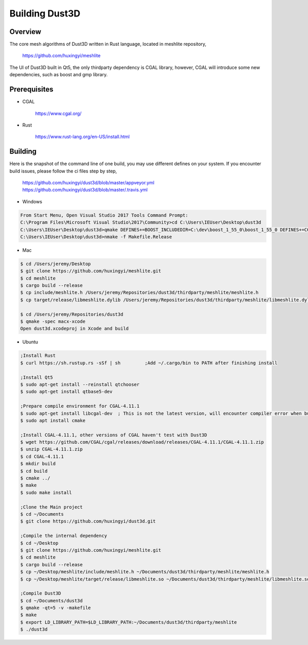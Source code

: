 Building Dust3D
-------------------

Overview
==========
The core mesh algorithms of Dust3D written in Rust language, located in meshlite repository,

    https://github.com/huxingyi/meshlite

The UI of Dust3D built in Qt5, the only thirdparty dependency is CGAL library, however, CGAL will introduce some new dependencies, such as boost and gmp library.

Prerequisites
===============
* CGAL

    https://www.cgal.org/

* Rust

    https://www.rust-lang.org/en-US/install.html


Building
==========

Here is the snapshot of the command line of one build, you may use different defines on your system. If you encounter build issues, please follow the ci files step by step,

    https://github.com/huxingyi/dust3d/blob/master/appveyor.yml
    https://github.com/huxingyi/dust3d/blob/master/.travis.yml

* Windows

.. code-block:: none

    From Start Menu, Open Visual Studio 2017 Tools Command Prompt:
    C:\Program Files\Microsoft Visual Studio\2017\Community>cd C:\Users\IEUser\Desktop\dust3d
    C:\Users\IEUser\Desktop\dust3d>qmake DEFINES+=BOOST_INCLUDEDIR=C:\dev\boost_1_55_0\boost_1_55_0 DEFINES+=CGAL_DIR=C:\dev\CGAL-4.11.1
    C:\Users\IEUser\Desktop\dust3d>nmake -f Makefile.Release

* Mac

.. code-block:: sh

    $ cd /Users/jeremy/Desktop
    $ git clone https://github.com/huxingyi/meshlite.git
    $ cd meshlite
    $ cargo build --release
    $ cp include/meshlite.h /Users/jeremy/Repositories/dust3d/thirdparty/meshlite/meshlite.h
    $ cp target/release/libmeshlite.dylib /Users/jeremy/Repositories/dust3d/thirdparty/meshlite/libmeshlite.dylib
    
    $ cd /Users/jeremy/Repositories/dust3d
    $ qmake -spec macx-xcode
    Open dust3d.xcodeproj in Xcode and build

* Ubuntu

.. code-block:: sh
    
    ;Install Rust
    $ curl https://sh.rustup.rs -sSf | sh         ;Add ~/.cargo/bin to PATH after finishing install
    
    ;Install Qt5
    $ sudo apt-get install --reinstall qtchooser
    $ sudo apt-get install qtbase5-dev

    ;Prepare compile environment for CGAL-4.11.1
    $ sudo apt-get install libcgal-dev	; This is not the latest version, will encounter compiler error when build the Dust3D with this version, but helps resolve internal dependencies of CGAL for you
    $ sudo apt install cmake
    
    ;Install CGAL-4.11.1, other versions of CGAL haven't test with Dust3D
    $ wget https://github.com/CGAL/cgal/releases/download/releases/CGAL-4.11.1/CGAL-4.11.1.zip
    $ unzip CGAL-4.11.1.zip
    $ cd CGAL-4.11.1
    $ mkdir build
    $ cd build
    $ cmake ../
    $ make
    $ sudo make install
    
    ;Clone the Main project
    $ cd ~/Documents
    $ git clone https://github.com/huxingyi/dust3d.git
    
    ;Compile the internal dependency
    $ cd ~/Desktop
    $ git clone https://github.com/huxingyi/meshlite.git
    $ cd meshlite
    $ cargo build --release
    $ cp ~/Desktop/meshlite/include/meshlite.h ~/Documents/dust3d/thirdparty/meshlite/meshlite.h
    $ cp ~/Desktop/meshlite/target/release/libmeshlite.so ~/Documents/dust3d/thirdparty/meshlite/libmeshlite.so
    
    ;Compile Dust3D
    $ cd ~/Documents/dust3d
    $ qmake -qt=5 -v -makefile
    $ make
    $ export LD_LIBRARY_PATH=$LD_LIBRARY_PATH:~/Documents/dust3d/thirdparty/meshlite
    $ ./dust3d



 
